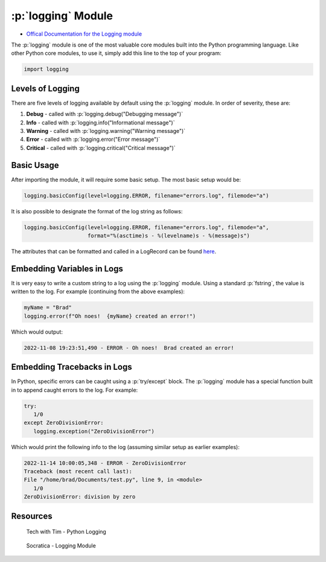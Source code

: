 .. role:: p(code)
   :language: python

:p:`logging` Module
====================

* `Offical Documentation for the Logging module <https://docs.python.org/3/library/logging.html?highlight=logging#module-logging>`_

The :p:`logging` module is one of the most valuable core modules built into the Python programming language.  Like other Python core modules, to use it, simply add this line to the top of your program:

.. code-block:: python

   import logging

Levels of Logging
~~~~~~~~~~~~~~~~~

There are five levels of logging available by default using the :p:`logging` module.  In order of severity, these are:

#. **Debug** - called with :p:`logging.debug("Debugging message")`
#. **Info** - called with :p:`logging.info("Informational message")` 
#. **Warning** - called with :p:`logging.warning("Warning message")`
#. **Error** - called with :p:`logging.error("Error message")`
#. **Critical** - called with :p:`logging.critical("Critical message")`

Basic Usage
~~~~~~~~~~~

After importing the module, it will require some basic setup.  The most basic setup would be:

.. code-block:: python

   logging.basicConfig(level=logging.ERROR, filename="errors.log", filemode="a")

It is also possible to designate the format of the log string as follows:

.. code-block:: python

   logging.basicConfig(level=logging.ERROR, filename="errors.log", filemode="a", 
                       format="%(asctime)s - %(levelname)s - %(message)s")

The attributes that can be formatted and called in a LogRecord can be found `here <https://docs.python.org/3/library/logging.html#logrecord-attributes>`_.

Embedding Variables in Logs
~~~~~~~~~~~~~~~~~~~~~~~~~~~

It is very easy to write a custom string to a log using the :p:`logging` module.  Using a standard :p:`fstring`, the value is written to the log.  For example (continuing from the above examples):

.. code-block:: python

   myName = "Brad"
   logging.error(f"Oh noes!  {myName} created an error!")

Which would output:

.. code-block:: html

   2022-11-08 19:23:51,490 - ERROR - Oh noes!  Brad created an error!

Embedding Tracebacks in Logs
~~~~~~~~~~~~~~~~~~~~~~~~~~~~

In Python, specific errors can be caught using a :p:`try/except` block.  The :p:`logging` module has a special function built in to append caught errors to the log.  For example:

.. code-block:: python

   try:
      1/0
   except ZeroDivisionError:
      logging.exception("ZeroDivisionError")

Which would print the following info to the log (assuming similar setup as earlier examples):

.. code-block:: html

   2022-11-14 10:00:05,348 - ERROR - ZeroDivisionError
   Traceback (most recent call last):
   File "/home/brad/Documents/test.py", line 9, in <module>
      1/0
   ZeroDivisionError: division by zero

Resources
~~~~~~~~~

.. figure:: https://img.youtube.com/vi/urrfJgHwIJA/maxresdefault.jpg
    :width: 500
    :alt: Tech with Tim - Python Logging
    :target: https://youtu.be/urrfJgHwIJA

    Tech with Tim - Python Logging

.. figure:: https://img.youtube.com/vi/g8nQ90Hk328/maxresdefault.jpg
    :width: 500
    :alt: Socratica - Logging Module
    :target: https://youtu.be/g8nQ90Hk328

    Socratica - Logging Module